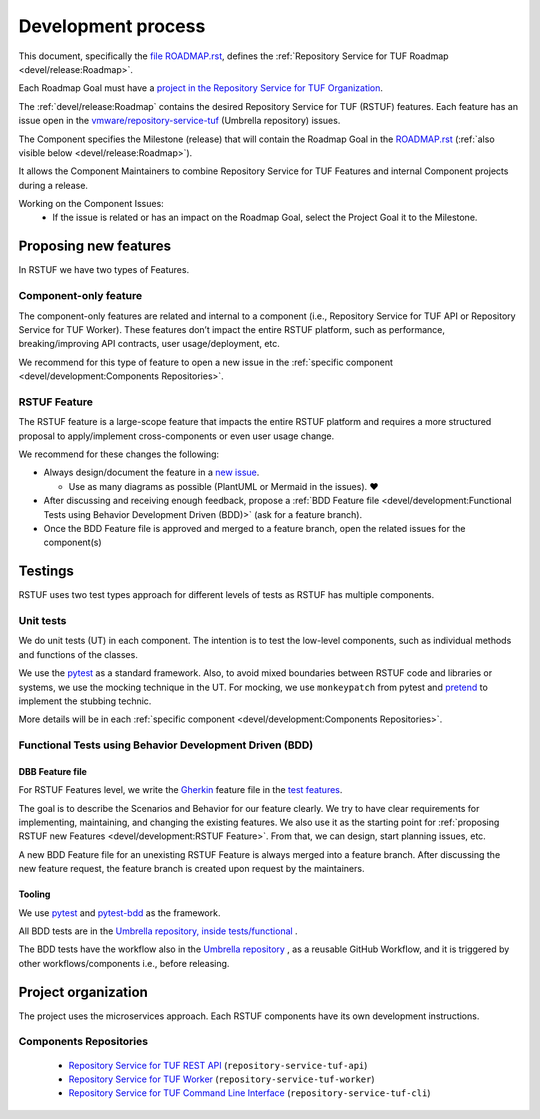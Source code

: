 
===================
Development process
===================


This document, specifically the `file ROADMAP.rst
<https://github.com/vmware/repository-service-tuf/blob/main/ROADMAP.rst>`_, defines the
:ref:`Repository Service for TUF Roadmap <devel/release:Roadmap>`.

Each Roadmap Goal must have a `project in the Repository Service for TUF Organization
<https://github.com/orgs/vmware/projects>`_.

The :ref:`devel/release:Roadmap` contains the desired Repository Service for
TUF (RSTUF) features. Each feature has an issue open in the
`vmware/repository-service-tuf <https://github.com/vmware/repository-service-tuf>`_
(Umbrella repository) issues.

The Component specifies the Milestone (release) that will contain the Roadmap
Goal in the `ROADMAP.rst
<https://github.com/vmware/repository-service-tuf/blob/main/ROADMAP.rst>`_ (:ref:`also
visible below <devel/release:Roadmap>`).

It allows the Component Maintainers to combine Repository Service for TUF Features and internal
Component projects during a release.

Working on the Component Issues:
  - If the issue is related or has an impact on the Roadmap Goal, select the
    Project Goal it to the Milestone.

.. uml::

    @startuml
    allowmixing
    package "Organization" {

        object "Projects" as projects #Lime{
                Goal 01
                Goal 02
        }

        package "repository-service-tuf" {
            json ROADMAP.rst {
                "Goal 01": {
                    "features": ["Feature A", "Feature B"],
                    "milestones": {
                        "repository-service-tuf-api": "v1.2.0",
                        "repository-service-tuf-worker": "v1.1.0",
                        "repository-service-tuf-cli": "v1.4.0"
                    }
                },
                "Goal 02": {
                    "features": ["Feature C", "Feature D"],
                    "milestones": {
                        "repository-service-tuf-api": "v1.3.0",
                        "repository-service-tuf-worker": "v1.1.0",
                        "repository-service-tuf-cli": "v2.0.0"
                    }
                }
            }

            object Issues #RoyalBlue {
                Feature A
                Feature B
                Feature C
                Feature D
            }

        }

        package "repository-service-tuf-api" {
            json "Issues" as api_issues {
                "issue#12": {
                    "milestone": "v1.1.3",
                    "projects": "Goal 01"
                },
                "issue#14": {
                    "milestone": "v1.2.2",
                    "projects": null
                },
                "issue#46": {
                    "milestone": "v1.2.0",
                    "projects": "Goal 02"
                },
                "issue#30": {
                    "milestone": "v1.2.0",
                    "projects": "Goal 01"
                }
            }
            object "Milestones" as api_milestones {
                v1.1.3
                v1.2.0
                v1.2.1
            }

            api_issues -> api_milestones
        }
        package "repository-service-tuf-worker" {
            json "Issues" as repo_issues {
                "issue#31": {
                    "milestone": "v1.1.0",
                    "projects": ["Goal 01", "Goal 02"]
                },
                "issue#32": {
                    "milestone": "v1.1.0",
                    "projects": ["Goal 01", "Goal 02"]
                },
                "issue#55": {
                    "milestone": "v1.2.0",
                    "projects": null
                },
                "issue#42": {
                    "milestone": "v1.2.0",
                    "projects": null
                }
            }
            object "Milestones" as repo_milestones {
                v1.1.0
                v1.0.9
                v1.2.0
            }
            repo_issues -> repo_milestones
        }
        ROADMAP.rst --> Issues
        projects --> ROADMAP.rst
        Issues --D-> api_issues
        Issues --D-> repo_issues
        api_milestones --[#grey,dotted]-> ROADMAP.rst
        repo_milestones --[#grey,dotted]-> ROADMAP.rst
    }

    @enduml

Proposing new features
======================

In RSTUF we have two types of Features.

Component-only feature
----------------------

The component-only features are related and internal to a component (i.e.,
Repository Service for TUF API or Repository Service for TUF Worker). These
features don’t impact the entire RSTUF platform, such as performance,
breaking/improving API contracts, user usage/deployment, etc.

We recommend for this type of feature to open a new issue in the :ref:`specific
component <devel/development:Components Repositories>`.

RSTUF Feature
-------------

The RSTUF feature is a large-scope feature that impacts the entire RSTUF
platform and requires a more structured proposal to apply/implement
cross-components or even user usage change.

We recommend for these changes the following:

* Always design/document the feature in a `new issue
  <https://github.com/vmware/repository-service-tuf/issues/new?assignees=&labels=feature&template=feature.yml&title=Feature%3A+>`_.

  - Use as many diagrams as possible (PlantUML or Mermaid in the issues). ❤️

* After discussing and receiving enough feedback, propose a :ref:`BDD Feature file
  <devel/development:Functional Tests using Behavior Development Driven (BDD)>`
  (ask for a feature branch).
* Once the BDD Feature file is approved and merged to a feature branch, open
  the related issues for the component(s)

Testings
========

RSTUF uses two test types approach for different levels of tests as RSTUF has
multiple components.

Unit tests
----------

We do unit tests (UT)  in each component. The intention is to test the
low-level components, such as individual methods and functions of the classes.

We use the `pytest <https://docs.pytest.org/>`_ as a standard framework. Also,
to avoid mixed boundaries between RSTUF code and libraries or systems, we use
the mocking technique in the UT. For mocking, we use ``monkeypatch`` from
pytest and `pretend <https://github.com/alex/pretend>`_ to implement the
stubbing technic.

More details will be in each :ref:`specific
component <devel/development:Components Repositories>`.

Functional Tests using Behavior Development Driven (BDD)
--------------------------------------------------------

DBB Feature file
................

For RSTUF Features level, we write the `Gherkin
<https://cucumber.io/docs/gherkin/reference/>`_ feature file in the
`test features
<https://github.com/vmware/repository-service-tuf/tree/main/tests/features>`_.

The goal is to describe the Scenarios and Behavior for our feature clearly.
We try to have clear requirements for implementing, maintaining, and changing
the existing features.
We also use it as the starting point for :ref:`proposing RSTUF new Features
<devel/development:RSTUF Feature>`. From that, we can design, start planning
issues, etc.

A new BDD Feature file for an unexisting RSTUF Feature is always merged into a
feature branch. After discussing the new feature request, the feature branch is
created upon request by the maintainers.

Tooling
.......

We use `pytest <https://docs.pytest.org/>`_ and
`pytest-bdd <https://pytest-bdd.readthedocs.io/en/stable/>`_ as the framework.

All BDD tests are in the `Umbrella repository, inside
tests/functional <http://github.com/vmware/repository-service-tuf>`_ .

The BDD tests have the workflow also in the `Umbrella repository
<http://github.com/vmware/repository-service-tuf>`_ , as a reusable
GitHub Workflow, and it is triggered by other workflows/components i.e.,
before releasing.


Project organization
====================

The project uses the microservices approach.
Each RSTUF components have its own development instructions.

Components Repositories
-----------------------

    - `Repository Service for TUF REST API <https://github.com/vmware/repository-service-tuf-api>`_ (``repository-service-tuf-api``)
    - `Repository Service for TUF Worker <https://github.com/vmware/repository-service-tuf-rworker>`_ (``repository-service-tuf-worker``)
    - `Repository Service for TUF Command Line Interface <https://github.com/vmware/repository-service-tuf-cli>`_ (``repository-service-tuf-cli``)


